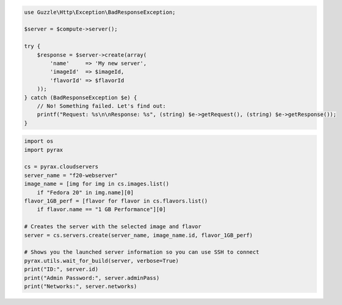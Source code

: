 .. code-block:: php

    use Guzzle\Http\Exception\BadResponseException;

    $server = $compute->server();

    try {
        $response = $server->create(array(
            'name'     => 'My new server',
            'imageId'  => $imageId,
            'flavorId' => $flavorId
        ));
    } catch (BadResponseException $e) {
        // No! Something failed. Let's find out:
        printf("Request: %s\n\nResponse: %s", (string) $e->getRequest(), (string) $e->getResponse());
    }

.. code-block:: python

  import os
  import pyrax

  cs = pyrax.cloudservers
  server_name = "f20-webserver"
  image_name = [img for img in cs.images.list()
      if "Fedora 20" in img.name][0]
  flavor_1GB_perf = [flavor for flavor in cs.flavors.list()
      if flavor.name == "1 GB Performance"][0]

  # Creates the server with the selected image and flavor
  server = cs.servers.create(server_name, image_name.id, flavor_1GB_perf)

  # Shows you the launched server information so you can use SSH to connect
  pyrax.utils.wait_for_build(server, verbose=True)
  print("ID:", server.id)
  print("Admin Password:", server.adminPass)
  print("Networks:", server.networks)